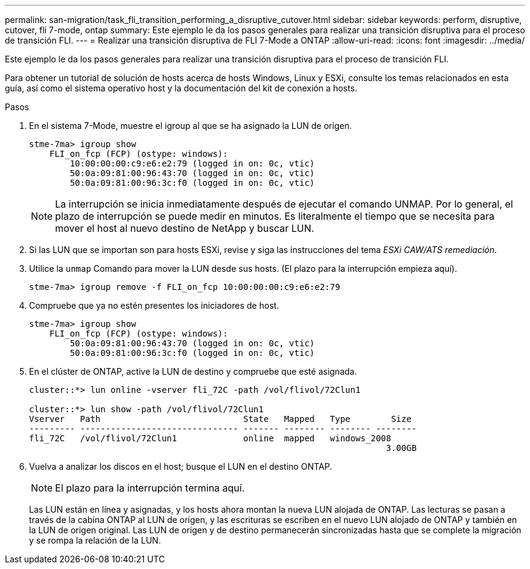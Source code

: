 ---
permalink: san-migration/task_fli_transition_performing_a_disruptive_cutover.html 
sidebar: sidebar 
keywords: perform, disruptive, cutover, fli 7-mode, ontap 
summary: Este ejemplo le da los pasos generales para realizar una transición disruptiva para el proceso de transición FLI. 
---
= Realizar una transición disruptiva de FLI 7-Mode a ONTAP
:allow-uri-read: 
:icons: font
:imagesdir: ../media/


[role="lead"]
Este ejemplo le da los pasos generales para realizar una transición disruptiva para el proceso de transición FLI.

Para obtener un tutorial de solución de hosts acerca de hosts Windows, Linux y ESXi, consulte los temas relacionados en esta guía, así como el sistema operativo host y la documentación del kit de conexión a hosts.

.Pasos
. En el sistema 7-Mode, muestre el igroup al que se ha asignado la LUN de origen.
+
[listing]
----
stme-7ma> igroup show
    FLI_on_fcp (FCP) (ostype: windows):
        10:00:00:00:c9:e6:e2:79 (logged in on: 0c, vtic)
        50:0a:09:81:00:96:43:70 (logged in on: 0c, vtic)
        50:0a:09:81:00:96:3c:f0 (logged in on: 0c, vtic)
----
+
[NOTE]
====
La interrupción se inicia inmediatamente después de ejecutar el comando UNMAP. Por lo general, el plazo de interrupción se puede medir en minutos. Es literalmente el tiempo que se necesita para mover el host al nuevo destino de NetApp y buscar LUN.

====
. Si las LUN que se importan son para hosts ESXi, revise y siga las instrucciones del tema _ESXi CAW/ATS remediación_.
. Utilice la `unmap` Comando para mover la LUN desde sus hosts. (El plazo para la interrupción empieza aquí).
+
[listing]
----
stme-7ma> igroup remove -f FLI_on_fcp 10:00:00:00:c9:e6:e2:79
----
. Compruebe que ya no estén presentes los iniciadores de host.
+
[listing]
----
stme-7ma> igroup show
    FLI_on_fcp (FCP) (ostype: windows):
        50:0a:09:81:00:96:43:70 (logged in on: 0c, vtic)
        50:0a:09:81:00:96:3c:f0 (logged in on: 0c, vtic)
----
. En el clúster de ONTAP, active la LUN de destino y compruebe que esté asignada.
+
[listing]
----
cluster::*> lun online -vserver fli_72C -path /vol/flivol/72Clun1

cluster::*> lun show -path /vol/flivol/72Clun1
Vserver   Path                            State   Mapped   Type        Size
--------- ------------------------------- ------- -------- -------- --------
fli_72C   /vol/flivol/72Clun1             online  mapped   windows_2008
                                                                      3.00GB
----
. Vuelva a analizar los discos en el host; busque el LUN en el destino ONTAP.
+
[NOTE]
====
El plazo para la interrupción termina aquí.

====
+
Las LUN están en línea y asignadas, y los hosts ahora montan la nueva LUN alojada de ONTAP. Las lecturas se pasan a través de la cabina ONTAP al LUN de origen, y las escrituras se escriben en el nuevo LUN alojado de ONTAP y también en la LUN de origen original. Las LUN de origen y de destino permanecerán sincronizadas hasta que se complete la migración y se rompa la relación de la LUN.


